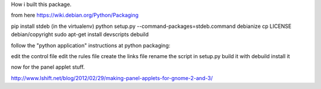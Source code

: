 How i built this package.

from here https://wiki.debian.org/Python/Packaging

pip install stdeb (in the virtualenv)
python setup.py --command-packages=stdeb.command debianize
cp LICENSE debian/copyright
sudo apt-get install devscripts
debuild

follow the "python application" instructions at python packaging:

edit the control file
edit the rules file
create the links file
rename the script in setup.py
build it with debuild
install it

now for the panel applet stuff.

http://www.lshift.net/blog/2012/02/29/making-panel-applets-for-gnome-2-and-3/


